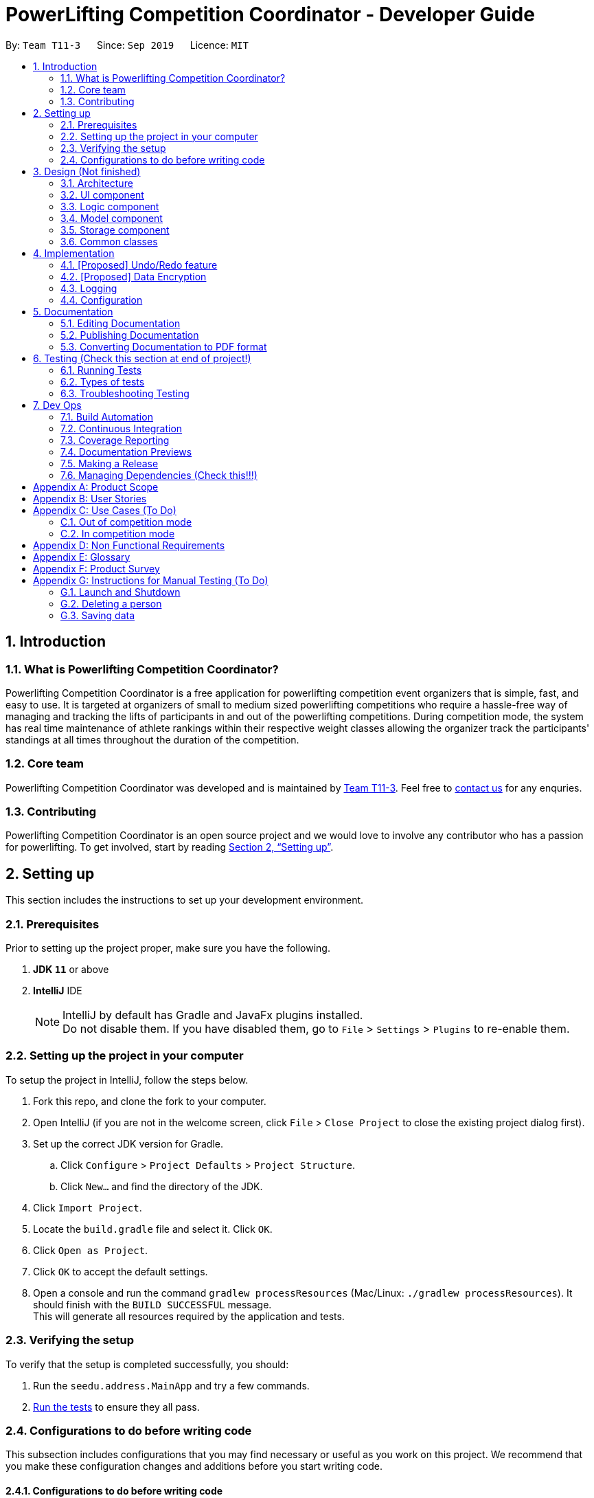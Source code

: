 = PowerLifting Competition Coordinator - Developer Guide
:site-section: DeveloperGuide
:toc:
:toc-title:
:toc-placement: preamble
:sectnums:
:imagesDir: images
:stylesDir: stylesheets
:xrefstyle: full
ifdef::env-github[]
:tip-caption: :bulb:
:note-caption: :information_source:
:warning-caption: :warning:
endif::[]
:repoURL: https://github.com/AY1920S1-CS2103-T11-3/main

By: `Team T11-3`      Since: `Sep 2019`      Licence: `MIT`

== Introduction

=== What is Powerlifting Competition Coordinator?

Powerlifting Competition Coordinator is a free application for powerlifting competition event organizers
that is simple, fast, and easy to use. It is targeted at organizers of small to medium sized powerlifting
competitions who require a hassle-free way of managing and tracking the lifts of participants in and out
of the powerlifting competitions. During competition mode, the system has real time maintenance of athlete
rankings within their respective weight classes allowing the organizer track the participants'
standings at all times throughout the duration of the competition.

=== Core team

Powerlifting Competition Coordinator  was developed and is maintained by
https://github.com/AY1920S1-CS2103-T11-3[Team T11-3].
Feel free to https://github.com/AY1920S1-CS2103-T11-3/main/issues[contact us] for any enquries.

=== Contributing

Powerlifting Competition Coordinator is an open source project and we would love to involve any contributor
who has a passion for powerlifting.
To get involved, start by reading <<SettingUp#, Section 2, “Setting up”>>.

== Setting up

This section includes the instructions to set up your development environment.

=== Prerequisites

Prior to setting up the project proper, make sure you have the following.

. *JDK `11`* or above
. *IntelliJ* IDE
+
[NOTE]
IntelliJ by default has Gradle and JavaFx plugins installed. +
Do not disable them. If you have disabled them, go to `File` > `Settings` > `Plugins` to re-enable them.


=== Setting up the project in your computer

To setup the project in IntelliJ, follow the steps below.

. Fork this repo, and clone the fork to your computer.
. Open IntelliJ (if you are not in the welcome screen, click `File` > `Close Project` to close
the existing project dialog first).
. Set up the correct JDK version for Gradle.
.. Click `Configure` > `Project Defaults` > `Project Structure`.
.. Click `New...` and find the directory of the JDK.
. Click `Import Project`.
. Locate the `build.gradle` file and select it. Click `OK`.
. Click `Open as Project`.
. Click `OK` to accept the default settings.
. Open a console and run the command `gradlew processResources` (Mac/Linux: `./gradlew processResources`).
It should finish with the `BUILD SUCCESSFUL` message. +
This will generate all resources required by the application and tests.

=== Verifying the setup

To verify that the setup is completed successfully, you should:

. Run the `seedu.address.MainApp` and try a few commands.
. <<Testing,Run the tests>> to ensure they all pass.

=== Configurations to do before writing code

This subsection includes configurations that you may find necessary or useful as you work on this project.
We recommend that you make these configuration changes and additions before you start writing code.

==== Configurations to do before writing code

This subsection includes configurations that you may find necessary or useful as you work on this project.
We recommend that you make these configuration changes and additions before you start writing code.

==== Configuring the coding style

This project follows
https://github.com/oss-generic/process/blob/master/docs/CodingStandards.adoc[oss-generic coding standards].
IntelliJ's default style is mostly compliant with ours but it uses a different import order from ours.
Follow the instructions below to rectify this.

. Go to `File` > `Settings...` (Windows/Linux), or `IntelliJ IDEA` > `Preferences...` (macOS).
. Select `Editor` > `Code Style` > `Java`.
. Click on the `Imports` tab to set the order.

* For `Class count to use import with '\*'` and `Names count to use static import with '*'`:
Set to `999` to prevent IntelliJ from contracting the import statements.

* For `Import Layout`: The order is `import static all other imports`, `import java.\*`, `import javax.*`,
`import org.\*`, `import com.*`, `import all other imports`. Add a `<blank line>` between each `import`.

Optionally, you can follow the <<UsingCheckstyle#, UsingCheckstyle.adoc>> document to configure
Intellij to check style-compliance as you write code.

==== Updating documentation to match your fork

After forking the repo, links in the documentation will still point to the `se-edu/addressbook-level3` repo.
If you plan to develop this as a separate product (i.e. instead of contributing to the `se-edu/addressbook-level3`) ,
you should replace the URL in the variable `repoURL` in `DeveloperGuide.adoc` and `UserGuide.adoc` with the
URL of your fork.

==== Setting up CI

Set up Travis to perform Continuous Integration (CI) for your fork. See <<UsingTravis#, UsingTravis.adoc>> to l
earn how to set it up.

After setting up Travis, you can optionally set up coverage reporting for your team fork (see <<UsingCoveralls#,
UsingCoveralls.adoc>>).

== Design (Not finished)

This section documents the design and interaction of components in Powerlifting Competition Coordinator.
Please take a moment to understand the different components before making any code changes.

[[Design-Architecture]]
=== Architecture

.Architecture Diagram
image::ArchitectureDiagram.png[]

The *_Architecture Diagram_* given above explains the high-level design of the App. Given below is a
quick overview of each component.

[TIP]
The `.puml` files used to create diagrams in this document can be found in the link:{repoURL}/docs/diagrams/[diagrams] folder.
Refer to the <<UsingPlantUml#, Using PlantUML guide>> to learn how to create and edit diagrams.

`Main` has two classes called link:{repoURL}/src/main/java/seedu/address/Main.java[`Main`] and link:{repoURL}/src/main/java/seedu/address/MainApp.java[`MainApp`]. It is responsible for,

* At app launch: Initializes the components in the correct sequence, and connects them up with each other.
* At shut down: Shuts down the components and invokes cleanup method where necessary.

<<Design-Commons,*`Commons`*>> represents a collection of classes used by multiple other components.
The following class plays an important role at the architecture level:

* `LogsCenter` : Used by many classes to write log messages to the App's log file.

The rest of the App consists of four components.

* <<Design-Ui,*`UI`*>>: The UI of the App.
* <<Design-Logic,*`Logic`*>>: The command executor.
* <<Design-Model,*`Model`*>>: Holds the data of the App in-memory.
* <<Design-Storage,*`Storage`*>>: Reads data from, and writes data to, the hard disk.

Each of the four components

* Defines its _API_ in an `interface` with the same name as the Component.
* Exposes its functionality using a `{Component Name}Manager` class.

For example, the `Logic` component (see the class diagram given below) defines it's API in the `Logic.java` interface and exposes its functionality using the `LogicManager.java` class.

.Class Diagram of the Logic Component
image::LogicClassDiagram.png[]

[discrete]
==== How the architecture components interact with each other

The _Sequence Diagram_ below shows how the components interact with each other for the scenario where the user issues the command `delete 1`.

.Component interactions for `delete 1` command
image::ArchitectureSequenceDiagram.png[]

The sections below give more details of each component.

[[Design-Ui]]
=== UI component

.Structure of the UI Component
image::UiClassDiagram.png[]

*API* : link:{repoURL}/src/main/java/seedu/address/ui/Ui.java[`Ui.java`]

The UI consists of a `MainWindow` that is made up of parts e.g.`CommandBox`, `ResultDisplay`, `PersonListPanel`, `StatusBarFooter` etc. All these, including the `MainWindow`, inherit from the abstract `UiPart` class.

The `UI` component uses JavaFx UI framework. The layout of these UI parts are defined in matching `.fxml` files that are in the `src/main/resources/view` folder. For example, the layout of the link:{repoURL}/src/main/java/seedu/address/ui/MainWindow.java[`MainWindow`] is specified in link:{repoURL}/src/main/resources/view/MainWindow.fxml[`MainWindow.fxml`]

The `UI` component,

* Executes user commands using the `Logic` component.
* Listens for changes to `Model` data so that the UI can be updated with the modified data.

[[Design-Logic]]
=== Logic component

[[fig-LogicClassDiagram]]
.Structure of the Logic Component
image::LogicClassDiagram.png[]

*API* :
link:{repoURL}/src/main/java/seedu/address/logic/Logic.java[`Logic.java`]

.  `Logic` uses the `AddressBookParser` class to parse the user command.
.  This results in a `Command` object which is executed by the `LogicManager`.
.  The command execution can affect the `Model` (e.g. adding a person).
.  The result of the command execution is encapsulated as a `CommandResult` object which is passed back to the `Ui`.
.  In addition, the `CommandResult` object can also instruct the `Ui` to perform certain actions, such as displaying help to the user.

Given below is the Sequence Diagram for interactions within the `Logic` component for the `execute("delete 1")` API call.

.Interactions Inside the Logic Component for the `delete 1` Command
image::DeleteSequenceDiagram.png[]

NOTE: The lifeline for `DeleteCommandParser` should end at the destroy marker (X) but due to a limitation of PlantUML, the lifeline reaches the end of diagram.

[[Design-Model]]
=== Model component

.Structure of the Model Component
image::ModelClassDiagram.png[]

*API* : link:{repoURL}/src/main/java/seedu/address/model/Model.java[`Model.java`]

The `Model`,

* stores a `UserPref` object that represents the user's preferences.
* stores the Address Book data.
* exposes an unmodifiable `ObservableList<Person>` that can be 'observed' e.g. the UI can be bound to this list so that the UI automatically updates when the data in the list change.
* does not depend on any of the other three components.

[NOTE]
As a more OOP model, we can store a `Tag` list in `Address Book`, which `Person` can reference. This would allow `Address Book` to only require one `Tag` object per unique `Tag`, instead of each `Person` needing their own `Tag` object. An example of how such a model may look like is given below. +
 +
image:BetterModelClassDiagram.png[]

[[Design-Storage]]
=== Storage component

.Structure of the Storage Component
image::StorageClassDiagram.png[]

*API* : link:{repoURL}/src/main/java/seedu/address/storage/Storage.java[`Storage.java`]

The `Storage` component,

* can save `UserPref` objects in json format and read it back.
* can save the Address Book data in json format and read it back.

[[Design-Commons]]
=== Common classes

Classes used by multiple components are in the `seedu.addressbook.commons` package.

== Implementation

This section describes some noteworthy details on how certain features are implemented.

// tag::undoredo[]
=== [Proposed] Undo/Redo feature
==== Proposed Implementation

The undo/redo mechanism is facilitated by `VersionedAddressBook`.
It extends `AddressBook` with an undo/redo history, stored internally as an `addressBookStateList` and `currentStatePointer`.
Additionally, it implements the following operations:

* `VersionedAddressBook#commit()` -- Saves the current address book state in its history.
* `VersionedAddressBook#undo()` -- Restores the previous address book state from its history.
* `VersionedAddressBook#redo()` -- Restores a previously undone address book state from its history.

These operations are exposed in the `Model` interface as `Model#commitAddressBook()`, `Model#undoAddressBook()` and `Model#redoAddressBook()` respectively.

Given below is an example usage scenario and how the undo/redo mechanism behaves at each step.

Step 1. The user launches the application for the first time. The `VersionedAddressBook` will be initialized with the initial address book state, and the `currentStatePointer` pointing to that single address book state.

image::UndoRedoState0.png[]

Step 2. The user executes `delete 5` command to delete the 5th person in the address book. The `delete` command calls `Model#commitAddressBook()`, causing the modified state of the address book after the `delete 5` command executes to be saved in the `addressBookStateList`, and the `currentStatePointer` is shifted to the newly inserted address book state.

image::UndoRedoState1.png[]

Step 3. The user executes `add n/David ...` to add a new person. The `add` command also calls `Model#commitAddressBook()`, causing another modified address book state to be saved into the `addressBookStateList`.

image::UndoRedoState2.png[]

[NOTE]
If a command fails its execution, it will not call `Model#commitAddressBook()`, so the address book state will not be saved into the `addressBookStateList`.

Step 4. The user now decides that adding the person was a mistake, and decides to undo that action by executing the `undo` command. The `undo` command will call `Model#undoAddressBook()`, which will shift the `currentStatePointer` once to the left, pointing it to the previous address book state, and restores the address book to that state.

image::UndoRedoState3.png[]

[NOTE]
If the `currentStatePointer` is at index 0, pointing to the initial address book state, then there are no previous address book states to restore. The `undo` command uses `Model#canUndoAddressBook()` to check if this is the case. If so, it will return an error to the user rather than attempting to perform the undo.

The following sequence diagram shows how the undo operation works:

image::UndoSequenceDiagram.png[]

NOTE: The lifeline for `UndoCommand` should end at the destroy marker (X) but due to a limitation of PlantUML, the lifeline reaches the end of diagram.

The `redo` command does the opposite -- it calls `Model#redoAddressBook()`, which shifts the `currentStatePointer` once to the right, pointing to the previously undone state, and restores the address book to that state.

[NOTE]
If the `currentStatePointer` is at index `addressBookStateList.size() - 1`, pointing to the latest address book state, then there are no undone address book states to restore. The `redo` command uses `Model#canRedoAddressBook()` to check if this is the case. If so, it will return an error to the user rather than attempting to perform the redo.

Step 5. The user then decides to execute the command `list`. Commands that do not modify the address book, such as `list`, will usually not call `Model#commitAddressBook()`, `Model#undoAddressBook()` or `Model#redoAddressBook()`. Thus, the `addressBookStateList` remains unchanged.

image::UndoRedoState4.png[]

Step 6. The user executes `clear`, which calls `Model#commitAddressBook()`. Since the `currentStatePointer` is not pointing at the end of the `addressBookStateList`, all address book states after the `currentStatePointer` will be purged. We designed it this way because it no longer makes sense to redo the `add n/David ...` command. This is the behavior that most modern desktop applications follow.

image::UndoRedoState5.png[]

The following activity diagram summarizes what happens when a user executes a new command:

image::CommitActivityDiagram.png[]

==== Design Considerations

===== Aspect: How undo & redo executes

* **Alternative 1 (current choice):** Saves the entire address book.
** Pros: Easy to implement.
** Cons: May have performance issues in terms of memory usage.
* **Alternative 2:** Individual command knows how to undo/redo by itself.
** Pros: Will use less memory (e.g. for `delete`, just save the person being deleted).
** Cons: We must ensure that the implementation of each individual command are correct.

===== Aspect: Data structure to support the undo/redo commands

* **Alternative 1 (current choice):** Use a list to store the history of address book states.
** Pros: Easy for new Computer Science student undergraduates to understand, who are likely to be the new incoming developers of our project.
** Cons: Logic is duplicated twice. For example, when a new command is executed, we must remember to update both `HistoryManager` and `VersionedAddressBook`.
* **Alternative 2:** Use `HistoryManager` for undo/redo
** Pros: We do not need to maintain a separate list, and just reuse what is already in the codebase.
** Cons: Requires dealing with commands that have already been undone: We must remember to skip these commands. Violates Single Responsibility Principle and Separation of Concerns as `HistoryManager` now needs to do two different things.
// end::undoredo[]

// tag::dataencryption[]
=== [Proposed] Data Encryption

_{Explain here how the data encryption feature will be implemented}_

// end::dataencryption[]

=== Logging

We are using `java.util.logging` package for logging. The `LogsCenter` class is used to manage the logging levels and logging destinations.

* The logging level can be controlled using the `logLevel` setting in the configuration file (See <<Implementation-Configuration>>)
* The `Logger` for a class can be obtained using `LogsCenter.getLogger(Class)` which will log messages according to the specified logging level
* Currently log messages are output through: `Console` and to a `.log` file.

*Logging Levels*

* `SEVERE` : Critical problem detected which may possibly cause the termination of the application
* `WARNING` : Can continue, but with caution
* `INFO` : Information showing the noteworthy actions by the App
* `FINE` : Details that is not usually noteworthy but may be useful in debugging e.g. print the actual list instead of just its size

[[Implementation-Configuration]]
=== Configuration

Certain properties of the application can be controlled (e.g user prefs file location, logging level) through the configuration file (default: `config.json`).

== Documentation

We use asciidoc for writing documentation.

[NOTE]
We chose asciidoc over Markdown because asciidoc, although a bit more complex than Markdown, provides more flexibility in formatting.

=== Editing Documentation

See <<UsingGradle#rendering-asciidoc-files, UsingGradle.adoc>> to learn how to render `.adoc` files locally to preview the end result of your edits.
Alternatively, you can download the AsciiDoc plugin for IntelliJ, which allows you to preview the changes you have made to your `.adoc` files in real-time.

=== Publishing Documentation

See <<UsingTravis#deploying-github-pages, UsingTravis.adoc>> to learn how to deploy GitHub Pages using Travis.

=== Converting Documentation to PDF format

We use https://www.google.com/chrome/browser/desktop/[Google Chrome] for converting documentation to PDF format, as Chrome's PDF engine preserves hyperlinks used in webpages.

Here are the steps to convert the project documentation files to PDF format.

.  Follow the instructions in <<UsingGradle#rendering-asciidoc-files, UsingGradle.adoc>> to convert the AsciiDoc files in the `docs/` directory to HTML format.
.  Go to your generated HTML files in the `build/docs` folder, right click on them and select `Open with` -> `Google Chrome`.
.  Within Chrome, click on the `Print` option in Chrome's menu. You should see a pop-up similar to Figure 12 below.
.  Set the destination to `Save as PDF`, then click `Save` to save a copy of the file in PDF format. For best results, follow the settings as indicated in Figure 12.

.Saving documentation as PDF files in Chrome

image::chrome_save_as_pdf.png[width="300"]

[[Testing]]
== Testing (Check this section at end of project!)

This section includes some information that may be useful for testing the project.

=== Running Tests

There are three ways to run tests.

[TIP]
The most reliable way to run tests is the 3rd one. The first two methods might fail some GUI tests
due to platform/resolution-specific idiosyncrasies.

*Method 1: Using IntelliJ JUnit test runner*

* To run all tests, right-click on the `src/test/java` folder and choose `Run 'All Tests'`.
* To run a subset of tests, you can right-click on a test package, test class, or a test and choose
`Run 'ABC'`.

*Method 2: Using Gradle*

* Open a console and run the command `gradlew clean allTests` (Mac/Linux: `./gradlew clean allTests`).

[NOTE]
See <<UsingGradle#, UsingGradle.adoc>> for more info on how to run tests using Gradle.

*Method 3: Using Gradle (headless)*

Thanks to the https://github.com/TestFX/TestFX[TestFX, window="_blank"_] library we use, our
GUI tests can be run in the _headless_ mode. In the headless mode, GUI tests do not show up on the screen.
That means the developer can do other things on the Computer while the tests are running.

To run tests in headless mode, open a console and run the command `gradlew clean headless allTests`
(Mac/Linux: `./gradlew clean headless allTests`).

=== Types of tests

We have two types of tests:

.  *GUI Tests* - These are tests involving the GUI. They include:
.. _System Tests_ that test the entire App by simulating user actions on the GUI. These are in the
`systemtests` package.
.. _Unit tests_ that test the individual components. These are in `seedu.address.ui` package.
.  *Non-GUI Tests* - These are tests not involving the GUI. They include:
..  _Unit tests_ targeting the lowest level methods/classes. +
e.g. `seedu.address.commons.StringUtilTest`
..  _Integration tests_ that are checking the integration of multiple code units (those code units are assumed to be working). +
e.g. `seedu.address.storage.StorageManagerTest`
..  Hybrids of unit and integration tests. These test are checking multiple code units as well as how the are connected together. +
e.g. `seedu.address.logic.LogicManagerTest`


=== Troubleshooting Testing
**Problem: `HelpWindowTest` fails with a `NullPointerException`.**

* Reason: One of its dependencies, `UserGuide.html` in `src/main/resources/docs` is missing.
* Solution: Execute Gradle task `processResources`.

**Problem: `AddCommandSystemTest` or `SearchCommandSystemTest` fails with a `GuiRobot$EventTimeoutException`.**

* Reason: The required data could not be fetched from the online service within 10s. The service could be down at the moment.
* Solution: Check that you are connected to the Internet, or if you are, try again later.

== Dev Ops

This section contains some information or tools that may be useful for managing the project.

=== Build Automation

See <<UsingGradle#, UsingGradle.adoc>> to learn how to use Gradle for build automation.

=== Continuous Integration

We use https://circleci.com/[CircleCI, window="_blank"], https://travis-ci.org/[Travis CI, window="_blank"], and https://www.appveyor.com/[AppVeyor, window="_blank"_] to perform _Continuous Integration_ on our projects.
See <<UsingCircleCI#, UsingCircleCI.adoc>>, <<UsingTravis#, UsingTravis.adoc>>, and <<UsingAppVeyor#, UsingAppVeyor.adoc>> for more details.

=== Coverage Reporting

We use https://coveralls.io/[Coveralls, window="_blank"] to track the code coverage of our projects. See <<UsingCoveralls#, UsingCoveralls.adoc>> for more details.

=== Documentation Previews
When a pull request has changes to asciidoc files, you can use https://www.netlify.com/[Netlify, window="_blank"] to see a preview of how the
HTML version of those asciidoc files will look like when the pull request is merged. See <<UsingNetlify#, UsingNetlify.adoc>> for more details.

=== Making a Release

Here are the steps to create a new release.

.  Update the version number in link:{repoURL}/src/main/java/seedu/address/MainApp.java[`MainApp.java`, window="_blank"].
.  Generate a JAR file <<UsingGradle#creating-the-jar-file, using Gradle>>.
.  Tag the repo with the version number, e.g. `v0.1`.
.  https://help.github.com/articles/creating-releases/[Create a new release using GitHub, window="_blank"] and upload the JAR file you created.

=== Managing Dependencies (Check this!!!)

A project often depends on third-party libraries. For example, PowerLifting Competition Coordinator depends on the http://wiki.fasterxml.com/JacksonHome[Jackson library, window="_blank"_] for XML parsing.
We make use of Gradle to manage the project dependencies. Gradle can automate the downloading of these dependencies, saving us time and effort.

While strongly discouraged by us, you can nevertheless opt for one of the following alternatives.

* Include those libraries in the repo (though this bloats the repo size).
* Download those libraries manually (though this creates extra work for you).

[appendix]
== Product Scope

*Target user profile*:

* organizes small to medium sized powerlifting competitions
* has a need to manage a significant number athletes during the competition
* has a need to see the ranking of the participants of each competition
* prefer desktop applicationss over other types
* can type fast
* prefers typing over mouse input
* is reasonably comfortable using CLI apps

*Value proposition*: manage powerlifting competitions faster than a typical mouse/GUI driven app

[appendix]
== User Stories

Priorities: High (must have) - `* * \*`, Medium (nice to have) - `* \*`, Low (unlikely to have) - `*`

[width="59%",cols="22%,<23%,<25%,<30%",options="header",]
|=======================================================================
|Priority |As a ... |I want to ... |So that I can...
|`* * *` | new user |see usage instructions |refer to instructions when I forget how to use the App

|`* * *` | event organizer | create a new competition |
start and organize a new competition

|`* * *` | event organizer |find athletes according to their weight class |
see which athletes are in the same competition

|`* * *` | event organizer |sort athletes according to their attempted weights for different lifting events |
adjust the weight on stage call for the next athlete to come and attempt their lift

|`* * *` | event organizer |find which athletes are currently in the lead (individual lifts and aggregate score) |
so that I can let the competitors know who is in the lead for their resepective weight classes and  let them calculate
what they need to do to win the competition

|`* * *` | event organizer |the relative position of an athlete as compared to other athletes in their weight class |
see which athletes are in the same competition

|`* * *` | event organizer | edit the weight of a lifting attempt for an athlete |
so that the lifting order of athletes can be updated

|`* * *` | event organizer | update an athlete’s score after a successful lift |
so that the ranking of the athletes can be updated

|`* * *` | event organizer | edit an athlete's name |
update the athlete's name in case the athletes have change their names or they were inputted incorrectly previously

|`* * *` | event organizer | input/edit an athlete's body weight |
update the athlete's weight so the athelete is taking part in the correct weight class

|`* * *` | event organizer | record when a lifter fails/succeed in his/her lift |
update the athlete's score and ranking accordingly and to keep a record for how each athlete's
score was derived

|`* *` |event organizer | input/edit an athlete's country/club |
which country/club the athlete is representing

|`* * *` |event organizer | know the rack height for bench press/squat |
the racks can be prepared before the athletes make their lifting attempt and save time

|`* *` |user |hide <<private-contact-detail,private contact details>> by default |minimize chance of someone else seeing them by accident

|`*` | event organizer |find which club/country an athlete is affiliated with |
so that I know which countries/clubs can be ranked across the various weight classess

|`*` |user with many persons in the address book |sort persons by name |locate a person easily

|=======================================================================

_{More to be added}_

[appendix]
== Use Cases (To Do)

(For all use cases below, the *System* is the `Powerlifting Competition Competitor` and the *Actor* is the `user`, unless specified otherwise)

=== Out of competition mode

[discrete]
===== Use case: UC1 - View my competition list

*MSS*

1.  User requests to list all competitions in the system.
2.  System shows a list of competitions held based on the files in the folder.
+
Use case ends.

*Extensions*

[none]
* 2a. The list is empty.
+
Use case ends.

[discrete]
==== Use case: UC2 - Add a new competition

*MSS*

1. User requests for a new powerlifting competition to be started.
2. User inputs the initial competition data (e.g. name, particpants) to be inputted.
3. System adds the new competition to the user's competition list.
4. System shows a success message.
+
Use case ends.

*Extensions*

[none]
* 2a. Competition data is invalid.
+
[none]
** 2a1. System shows an error message.
+
Use case resume at step 2.

* 2b. The competition name has already been used in user's competition list.
+
[none]
** 2b1. System tells user that the competition is already in his competition list.
+
Use case ends.

[discrete]
==== Use case: UC3 - Delete a competition

*MSS*

1. User obtains a list of competitions by listing (<<Use case: UC1 - View my competition list, *UC1*>>)
2. User requests for a new powerlifting competition to be deleted.
3. System adds the new competition to the user's competition list.
4. System shows a success message.
+
Use case ends.

*Extensions*

[none]
* 2a. User gives an invalid index.
+
[none]
** 2a1. System shows an error message.
+
Use case resume at step 2.


[discrete]
==== Use case: UC4 - Enter competition mode for a particular competition

*MSS*

1. User obtains a list of competitions by listing (<<Use case: UC1 - View my competition list, *UC1*>>)
2. User requests to enter competition mode for a particular competition.
3. System enters competition mode for a particular competition.
+
Use case ends.

*Extensions*

[none]
* 2a. User gives an invalid index.
+
[none]
** 2a1. System shows an error message.
+
Use case resume at step 2.


[discrete]
==== Use case: UC5 - View my athlete list

*MSS*

1.  User requests to list all athletes in the system.
2.  Powerlifting Competition Coordinator shows a list of all athletes in the system.
+
Use case ends.

*Extensions*

[none]
* 2a. The list is empty.
+
Use case ends.


[discrete]
==== Use case: UC6 - Search for athletes

*MSS*

1.  User performs a search with some constraints (e.g. id, country, age, etc.).
2.  System lists athletes satisfying all the constraints.
+
Use case ends.

*Extensions*

[none]
* 2a. System does not find any athletes satisfying all the constraints.
+
[none]
** 2a1. System shows an empty list.

[discrete]
==== Use case: UC7 - View a specific athlete

*MSS*

1. User obtains a list of athletes by listing (<<Use case: UC5 - View my athlete list, *UC5*>>).
or searching (<<Use case: UC6 - Search for athletes,*UC6*>>).
2. User requests to view more information on a specific athlete in the list.
3. System shows detailed information of the book.
+
Use case ends.

*Extensions*

[none]
* 2a. System does not find the athlete in the list.
+
Use case restarts from step 1.

* 2b. User gives an invalid index.
+
[none]
** 2b1. System shows an error message.
+
Use case resumes at step 2.

Use case ends.

[discrete]
==== Use case: UC8 - Add an athlete

*MSS*

1. User requests for an athlete to be added.
2. User inputs athlete data.
3. User confirms that the addition of the athlete cannot be reversed.
4. System adds the new athlete to the user's athlete list.
5. System shows a success message.
+
Use case ends.

*Extensions*

[none]
* 2a. Athlete data is invalid.
+
[none]
** 2a1. System shows an error message.
+
Use case resume at step 2.

* 2b. The athlete is already in user's athlete list.
+
[none]
** 2b1. System tells user that the athlete is already in his athlete list.
+
Use case ends.



[discrete]
==== Use case: UC9 - Edit a specific athlete

*MSS*

1. User views a specific athlete (<<Use case: UC7 - View a specific athlete, *UC7*>>)
2. User requests certain data about the athlete to be updated.
3. System shows success message.
+
Use case ends.

*Extensions*

* 2a. User gives invalid data.
+
[none]
** 2a1. System shows an error message.
+
Use case resumes at step 2.

[discrete]
==== Use case: UC10 - Delete a specific athlete

*MSS*

1. User views a specific athlete (<<Use case: UC7 - View a specific athlete, *UC7*>>)
2. User requests for an athlete to be deleted from the athlete list.
3. System shows success message.
+
Use case ends.

=== In competition mode

[discrete]
==== Use case: UC11 - View my participant list

*MSS*

1.  User requests to list all participants in the competition.
2.  System shows a list of all participants in the competition.
+
Use case ends.

*Extensions*

[none]
* 2a. The list is empty.
+
Use case ends.


[discrete]
==== Use case: UC12 - Search/rank for participants
*MSS*
1.  User performs a search with some constraints (e.g. id, country, age, ranking criteria etc.).
2.  System lists participants satisfying all the constraints.
+
Use case ends.

*Extensions*

[none]
* 2a. System does not find any athletes satisfying all the constraints.
+
[none]
** 2a1. System shows an empty list.

[discrete]
==== Use case: UC13 - View a specific participant

*MSS*

1. User obtains a list of athletes by listing (<<Use case: UC11 - View my participant list, *UC11*>>).
or searching (<<Use case: UC12 - Search for participants, *UC12*>>).
2. User requests to view more information on a specific athlete in the list.
3. System shows detailed information of the book.
+
Use case ends.

*Extensions*

[none]
* 2a. System does not find the athlete in the list.
+
Use case restarts from step 1.

* 2b. User gives an invalid index.
+
[none]
** 2b1. System shows an error message.
+
Use case resumes at step 2.

Use case ends.

[discrete]
==== Use case: UC14 - Edit a specific participant

*MSS*

1. User views a specific athlete (<<Use case: UC13 - View a specific participant, *UC13*>>)
2. User requests certain data about the athlete to be updated.
3. System shows success message.
+
Use case ends.

*Extensions*

* 2a. User gives invalid data.
+
[none]
** 2a1. System shows an error message.
+
Use case resumes at step 2.

[discrete]
==== Use case: UC15 - Disqualify a specific participant

*MSS*

1. User views a specific participant (<<Use case: UC13 - View a specific participant, *UC13*>>)
2. User requests for a particular athlete to be disqualified from the competition.
3. System shows success message.
+
Use case ends.

[discrete]
==== Use case: UC16 - Call for next participant in lifting order

*MSS*

1. User requests for next athlete to attempt lift.
2. System shows athlete that is lifting next.
3. User updates system after athlete attempts lift.
4. System shows success message.
+
Use case ends.

*Extensions*

* 2a. No more participants in lifting order.
+
Use case ends.

[discrete]
==== Use case: UC16 - Exit competition

*MSS*

1. User requests to exit competition mode.
2. System exits competition mode.
+
Use case ends.

==== Use case: UC16 - Finalize competition

*MSS*

1. User requests to finalize competition data.
2. System finalizes competition and prevents any further updating of the competition data.
+
Use case ends.

*Extensions*

* 2a. There are still participants that have not finished their lifts
+

Use case ends.

_{More to be added}_



[appendix]
== Non Functional Requirements

.  Should work on any <<mainstream-os,mainstream OS>> as long as it has Java `1.8.0_60` or higher installed.
.  Should work on both 32-bit and 64-bit environments.
.  Should come with automated unit tests and open source code.
.  Should come with a user guide and a developer guide.
.  Should favor <<dos-style-commands,DOS style commands>> over Unix-style commands.
.  Should be intuitive such that a new user can learn to search and organize a powerlifting competition within 10 minutes.
.  A user with above average typing speed for regular English text (i.e. not code, not system admin commands) should be able to accomplish most of the tasks faster using commands than using the mouse.
_{More to be added}_

[appendix]
== Glossary

[[mainstream-os]] Mainstream OS::
Windows, Linux, Unix, OS-X

[[private-contact-detail]] Private contact detail::
A contact detail that is not meant to be shared with others

[appendix]
== Product Survey

*Product Name*

Author: ...

Pros:

* ...
* ...

Cons:

* ...
* ...

[appendix]
== Instructions for Manual Testing (To Do)

Given below are instructions to test the app manually.

[NOTE]
These instructions only provide a starting point for testers to work on; testers are expected to do more _exploratory_ testing.

=== Launch and Shutdown

. Initial launch

.. Download the jar file and copy into an empty folder
.. Double-click the jar file +
   Expected: Shows the GUI with a set of sample contacts. The window size may not be optimum.

. Saving window preferences

.. Resize the window to an optimum size. Move the window to a different location. Close the window.
.. Re-launch the app by double-clicking the jar file. +
   Expected: The most recent window size and location is retained.

_{ more test cases ... }_

=== Deleting a person

. Deleting a person while all persons are listed

.. Prerequisites: List all persons using the `list` command. Multiple persons in the list.
.. Test case: `delete 1` +
   Expected: First contact is deleted from the list. Details of the deleted contact shown in the status message. Timestamp in the status bar is updated.
.. Test case: `delete 0` +
   Expected: No person is deleted. Error details shown in the status message. Status bar remains the same.
.. Other incorrect delete commands to try: `delete`, `delete x` (where x is larger than the list size) _{give more}_ +
   Expected: Similar to previous.

_{ more test cases ... }_

=== Saving data

. Dealing with missing/corrupted data files

.. _{explain how to simulate a missing/corrupted file and the expected behavior}_

_{ more test cases ... }_
